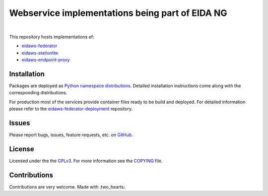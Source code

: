 ================================================
Webservice implementations being part of EIDA NG
================================================

.. image:: https://github.com/EIDA/eidaws/workflows/master_default_tests/badge.svg
   :target: https://github.com/EIDA/eidaws/actions
.. image:: https://img.shields.io/badge/code%20style-black-000000.svg
    :target: https://github.com/psf/black

|

This repository hosts implementations of:

- `eidaws-federator <eidaws.federator/README.rst>`_
- `eidaws-stationlite <eidaws.stationlite/README.rst>`_
- `eidaws-endpoint-proxy <eidaws.endpoint_proxy/README.rst>`_


Installation
============

Packages are deployed as `Python namespace distributions
<https://packaging.python.org/guides/packaging-namespace-packages/>`_. Detailed
installation instructions come along with the corresponding distributions.

For production most of the services provide container files ready to be build
and deployed. For detailed information please refer to the
`eidaws-federator-deployment
<https://github.com/EIDA/eidaws-federator-deployment>`_ repository.

Issues
======

Please report bugs, issues, feature requests, etc. on `GitHub
<https://github.com/EIDA/eidaws/issues>`_.


License
=======

Licensed under the the `GPLv3 <https://www.gnu.org/licenses/gpl-3.0.en.html>`_.
For more information see the `COPYING
<https://github.com/EIDA/eidaws/tree/master/COPYING>`_ file.


Contributions
=============

Contributions are very welcome. Made with :two_hearts:.
